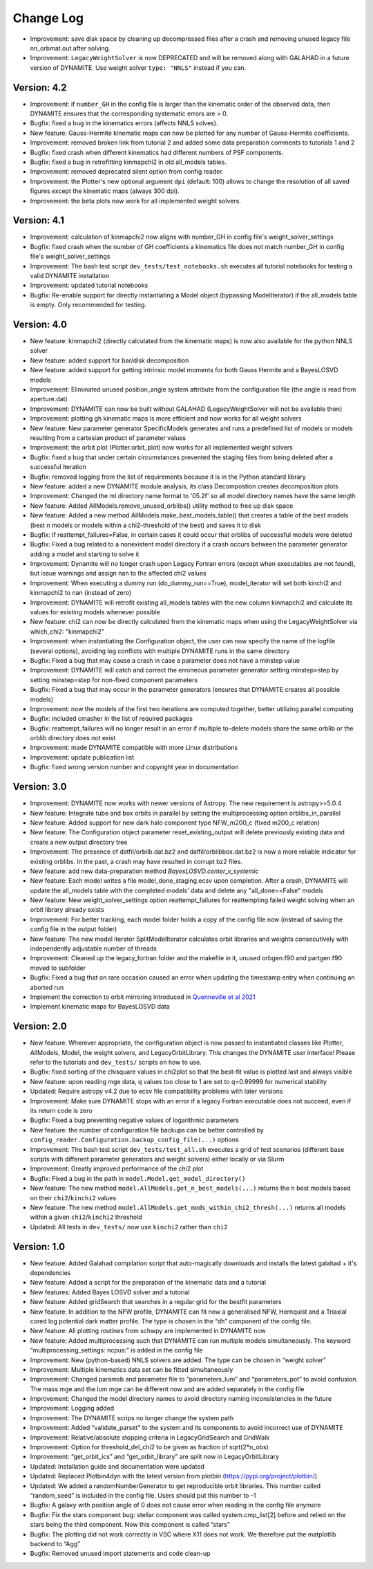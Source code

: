 .. _changelog:

****************
Change Log
****************

- Improvement: save disk space by cleaning up decompressed files after a crash and removing unused legacy file nn_orbmat.out after solving.
- Improvement: ``LegacyWeightSolver`` is now DEPRECATED and will be removed along with GALAHAD in a future version of DYNAMITE. Use weight solver ``type: "NNLS"`` instead if you can.

Version: 4.2
================

- Improvement: if ``number_GH`` in the config file is larger than the kinematic order of the observed data, then DYNAMITE ensures that the corresponding systematic errors are > 0.
- Bugfix: fixed a bug in the kinematics errors (affects NNLS solves).
- New feature: Gauss-Hermite kinematic maps can now be plotted for any number of Gauss-Hermite coefficients.
- Improvement: removed broken link from tutorial 2 and added some data preparation comments to tutorials 1 and 2
- Bugfix: fixed crash when different kinematics had different numbers of PSF components.
- Bugfix: fixed a bug in retrofitting kinmapchi2 in old all_models tables.
- Improvement: removed deprecated silent option from config reader.
- Improvement: the Plotter's new optional argument ``dpi`` (default: 100) allows to change the resolution of all saved figures except the kinematic maps (always 300 dpi).
- Improvement: the beta plots now work for all implemented weight solvers.

Version: 4.1
================

- Improvement: calculation of kinmapchi2 now aligns with number_GH in config file's weight_solver_settings
- Bugfix: fixed crash when the number of GH coefficients a kinematics file does not match number_GH in config file's weight_solver_settings
- Improvement: The bash test script ``dev_tests/test_notebooks.sh`` executes all tutorial notebooks for testing a valid DYNAMITE installation
- Improvement: updated tutorial notebooks
- Bugfix: Re-enable support for directly instantiating a Model object (bypassing ModelIterator) if the all_models table is empty. Only recommended for testing.

Version: 4.0
================

- New feature: kinmapchi2 (directly calculated from the kinematic maps) is now also available for the python NNLS solver
- New feature: added support for bar/disk decomposition
- New feature: added support for getting intrinsic model moments for both Gauss Hermite and a BayesLOSVD models
- Improvement: Eliminated unused position_angle system attribute from the configuration file (the angle is read from aperture.dat)
- Improvement: DYNAMITE can now be built without GALAHAD (LegacyWeightSolver will not be available then)
- Improvement: plotting gh kinematic maps is more efficient and now works for all weight solvers
- New feature: New parameter generator SpecificModels generates and runs a predefined list of models or models resulting from a cartesian product of parameter values
- Improvement: the orbit plot (Plotter.orbit_plot) now works for all implemented weight solvers
- Bugfix: fixed a bug that under certain circumstances prevented the staging files from being deleted after a successful iteration
- Bugfix: removed logging from the list of requirements because it is in the Python standard library
- New feature: added a new DYNAMITE module analysis, its class Decompostion creates decomposition plots
- Improvement: Changed the ml directory name format to '05.2f' so all model directory names have the same length
- New feature: Added AllModels.remove_unused_orblibs() utility method to free up disk space
- New feature: Added a new method AllModels.make_best_models_table() that creates a table of the best models (best n models or models within a chi2-threshold of the best) and saves it to disk
- Bugfix: If reattempt_failures=False, in certain cases it could occur that orblibs of successful models were deleted
- Bugfix: Fixed a bug related to a nonexistent model directory if a crash occurs between the parameter generator adding a model and starting to solve it
- Improvement: Dynamite will no longer crash upon Legacy Fortran errors (except when executables are not found), but issue warnings and assign nan to the affected chi2 values
- Improvement: When executing a dummy run (do_dummy_run==True), model_iterator will set both kinchi2 and kinmapchi2 to nan (instead of zero)
- Improvement: DYNAMITE will retrofit existing all_models tables with the new column kinmapchi2 and calculate its values for existing models whenever possible
- New feature: chi2 can now be directly calculated from the kinematic maps when using the LegacyWeightSolver via which_chi2: "kinmapchi2"
- Improvement: when instantiating the Configuration object, the user can now specify the name of the logfile (several options), avoiding log conflicts with multiple DYNAMITE runs in the same directory
- Bugfix: Fixed a bug that may cause a crash in case a parameter does not have a minstep value
- Improvement: DYNAMITE will catch and correct the erroneous parameter generator setting minstep>step by setting minstep=step for non-fixed component parameters
- Bugfix: Fixed a bug that may occur in the parameter generators (ensures that DYNAMITE creates all possible models)
- Improvement: now the models of the first two iterations are computed together, better utilizing parallel computing
- Bugfix: included cmasher in the list of required packages
- Bugfix: reattempt_failures will no longer result in an error if multiple to-delete models share the same orblib or the orblib directory does not exist
- Improvement: made DYNAMITE compatible with more Linux distributions
- Improvement: update publication list
- Bugfix: fixed wrong version number and copyright year in documentation

Version: 3.0
================

- Improvement: DYNAMITE now works with newer versions of Astropy. The new requirement is astropy>=5.0.4
- New feature: Integrate tube and box orbits in parallel by setting the multiprocessing option orblibs_in_parallel
- New feature: Added support for new dark halo component type NFW_m200_c (fixed m200_c relation)
- New feature: The Configuration object parameter reset_existing_output will delete previously existing data and create a new output directory tree
- Improvement: The presence of datfil/orblib.dat.bz2 and datfil/orblibbox.dat.bz2 is now a more reliable indicator for existing orblibs. In the past, a crash may have resulted in corrupt bz2 files.
- New feature: add new data-preparation method `BayesLOSVD.center_v_systemic`
- New feature: Each model writes a file model_done_staging.ecsv upon completion. After a crash, DYNAMITE will update the all_models table with the completed models' data and delete any "all_done==False" models
- New feature: New weight_solver_settings option reattempt_failures for reattempting failed weight solving when an orbit library already exists
- Improvement: For better tracking, each model folder holds a copy of the config file now (instead of saving the config file in the output folder)
- New feature: The new model iterator SplitModelIterator calculates orbit libraries and weights consecutively with independently adjustable number of threads
- Improvement: Cleaned up the legacy_fortran folder and the makefile in it, unused orbgen.f90 and partgen.f90 moved to subfolder
- Bugfix: Fixed a bug that on rare occasion caused an error when updating the timestamp entry when continuing an aborted run
- Implement the correction to orbit mirroring introduced in `Quenneville et al 2021 <https://arxiv.org/abs/2111.06904>`_
- Implement kinematic maps for BayesLOSVD data

Version: 2.0
================

- New feature: Wherever appropriate, the configuration object is now passed to instantiated classes like Plotter, AllModels, Model, the weight solvers, and LegacyOrbitLibrary. This changes the DYNAMITE user interface! Please refer to the tutorials and ``dev_tests/`` scripts on how to use.
- Bugfix: fixed sorting of the chisquare values in chi2plot so that the best-fit value is plotted last and always visible
- New feature: upon reading mge data, q values too close to 1 are set to q=0.99999 for numerical stability
- Updated: Require astropy v4.2 due to ecsv file compatibility problems with later versions
- Improvement: Make sure DYNAMITE stops with an error if a legacy Fortran executable does not succeed, even if its return code is zero
- Bugfix: Fixed a bug preventing negative values of logarithmic parameters
- New feature: the number of configuration file backups can be better controlled by ``config_reader.Configuration.backup_config_file(...)`` options
- Improvement: The bash test script ``dev_tests/test_all.sh`` executes a grid of test scenarios (different base scripts with different parameter generators and weight solvers) either locally or via Slurm
- Improvement: Greatly improved performance of the chi2 plot
- Bugfix: Fixed a bug in the path in ``model.Model.get_model_directory()``
- New feature: The new method ``model.AllModels.get_n_best_models(...)`` returns the ``n`` best models based on their ``chi2``/``kinchi2`` values
- New feature: The new method ``model.AllModels.get_mods_within_chi2_thresh(...)`` returns all models within a given ``chi2``/``kinchi2`` threshold
- Updated: All tests in ``dev_tests/`` now use ``kinchi2`` rather than ``chi2``

Version: 1.0
================

- New feature: Added Galahad compilation script that auto-magically downloads and installs the latest galahad + it's dependencies
- New feature: Added a script for the preparation of the kinematic data and a tutorial
- New features: Added Bayes LOSVD solver and a tutorial
- New feature: Added gridSearch that searches in a regular grid for the bestfit parameters
- New feature: In addition to the NFW profile, DYNAMITE can fit now a generalised NFW, Hernquist and a Triaxial cored log potential dark matter profile. The type is chosen in the “dh” component of the config file.
- New feature: All plotting routines from schwpy are implemented in DYNAMITE now
- New feature: Added multiprocessing such that DYNAMITE can run multiple models simultaneously. The keyword “multiprocessing_settings: ncpus:” is added in the config file
- Improvement: New (python-based) NNLS solvers are added. The type can be chosen in “weight solver”
- Improvement: Multiple kinematics data set can be fitted simultaneously
- Improvement: Changed paramsb and parameter file to “parameters_lum” and “parameters_pot” to avoid confusion. The mass mge and the lum mge can be different now and are added separately in the config file
- Improvement: Changed the model directory names to avoid directory naming inconsistencies in the future
- Improvement: Logging added
- Improvement: The DYNAMITE scrips no longer change the system path
- Improvement: Added “validate_parset" to the system and its components to avoid incorrect use of DYNAMITE
- Improvement: Relative/absolute stopping criteria in LegacyGridSearch and GridWalk
- Improvement: Option for threshold_del_chi2 to be given as fraction of sqrt(2*n_obs)
- Improvement: “get_orbit_ics” and “get_orbit_library” are split now in LegacyOrbitLibrary
- Updated: Installation guide and documentation were updated
- Updated: Replaced Plotbin4dyn with the latest version from plotbin (https://pypi.org/project/plotbin/)
- Updated: We added a randomNumberGenerator to get reproducible orbit libraries. This number called “random_seed” is included in the config file. Users should put this number to -1
- Bugfix: A galaxy with position angle of 0 does not cause error when reading in the config file anymore
- Bugfix: Fix the stars component bug: stellar component was called system.cmp_list[2] before and relied on the stars being the third component. Now this component is called “stars”
- Bugfix: The plotting did not work correctly in VSC where X11 does not work. We therefore put the matplotlib backend to “Agg”
- Bugfix: Removed unused import statements and code clean-up

